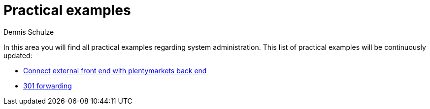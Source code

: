 = Practical examples
:keywords: practical examples, system administration
:description: In this area you will find all practical examples regarding system administration.
:author: Dennis Schulze

In this area you will find all practical examples regarding system administration. This list of practical examples will be continuously updated:

* xref:business-decisions:external-frontend-plenty-backend.adoc#[Connect external front end with plentymarkets back end]
* xref:business-decisions:practical-examples-301-redirects.adoc[301 forwarding]

